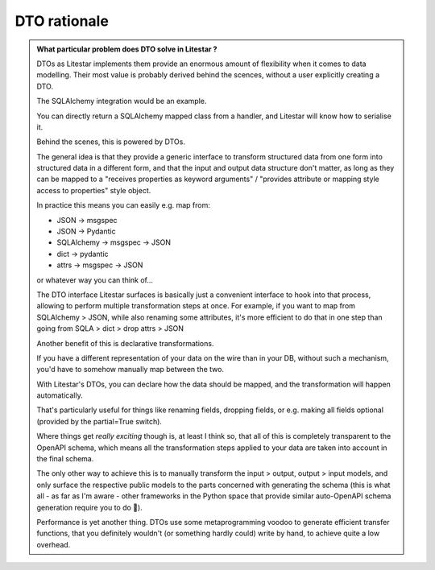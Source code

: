 DTO rationale
=============

.. admonition:: What particular problem does DTO solve in Litestar ?

    DTOs as Litestar implements them provide an enormous amount of flexibility when it comes to data modelling. Their most value is probably derived behind the scences, without a user explicitly creating a DTO.

    The SQLAlchemy integration would be an example.

    You can directly return a SQLAlchemy mapped class from a handler, and Litestar will know how to serialise it.

    Behind the scenes, this is powered by DTOs.

    The general idea is that they provide a generic interface to transform structured data from one form into structured data in a different form, and that the input and output data structure don't matter, as long as they can be mapped to a "receives properties as keyword arguments" / "provides attribute or mapping style access to properties" style object.

    In practice this means you can easily e.g. map from:

    - JSON -> msgspec
    - JSON -> Pydantic
    - SQLAlchemy -> msgspec -> JSON
    - dict -> pydantic
    - attrs -> msgspec -> JSON

    or whatever way you can think of...

    The DTO interface Litestar surfaces is basically just a convenient interface to hook into that process, allowing to perform multiple transformation steps at once.
    For example, if you want to map from SQLAlchemy > JSON, while also renaming some attributes, it's more efficient to do that in one step than going from SQLA > dict > drop attrs > JSON

    Another benefit of this is declarative transformations.

    If you have a different representation of your data on the wire than in your DB, without such a mechanism, you'd have to somehow manually map between the two.

    With Litestar's DTOs, you can declare how the data should be mapped, and the transformation will happen automatically.

    That's particularly useful for things like renaming fields, dropping fields, or e.g. making all fields optional (provided by the partial=True switch).

    Where things get *really exciting* though is, at least I think so, that all of this is completely transparent to the OpenAPI schema, which means all the transformation steps applied to your data are taken into account in the final schema.

    The only other way to achieve this is to manually transform the input > output, output > input models, and only surface the respective public models to the parts concerned with generating the schema (this is what all - as far as I'm aware - other frameworks in the Python space that provide similar auto-OpenAPI schema generation require you to do 🙂).

    Performance is yet another thing. DTOs use some metaprogramming voodoo to generate efficient transfer functions, that you definitely wouldn't (or something hardly could) write by hand, to achieve quite a low overhead.
